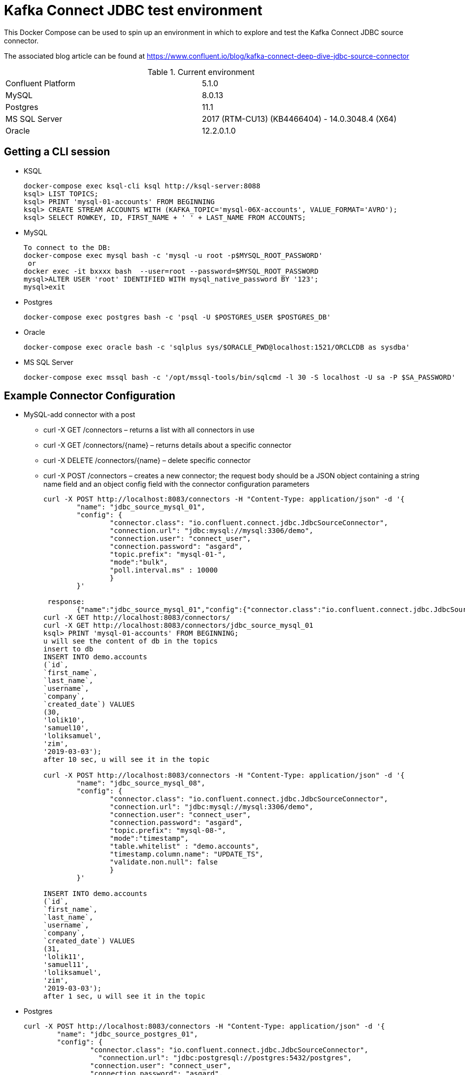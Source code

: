 = Kafka Connect JDBC test environment

This Docker Compose can be used to spin up an environment in which to explore and test the Kafka Connect JDBC source connector. 

The associated blog article can be found at https://www.confluent.io/blog/kafka-connect-deep-dive-jdbc-source-connector

.Current environment

|=====================================================================
|Confluent Platform | 5.1.0
|MySQL              | 8.0.13
|Postgres           | 11.1
|MS SQL Server      | 2017 (RTM-CU13) (KB4466404) - 14.0.3048.4 (X64)
|Oracle             | 12.2.0.1.0
|=====================================================================

== Getting a CLI session

* KSQL
+
[source,bash]
----
docker-compose exec ksql-cli ksql http://ksql-server:8088
ksql> LIST TOPICS;
ksql> PRINT 'mysql-01-accounts' FROM BEGINNING
ksql> CREATE STREAM ACCOUNTS WITH (KAFKA_TOPIC='mysql-06X-accounts', VALUE_FORMAT='AVRO');
ksql> SELECT ROWKEY, ID, FIRST_NAME + ' ' + LAST_NAME FROM ACCOUNTS;
----

* MySQL
+
[source,bash]
----
To connect to the DB:
docker-compose exec mysql bash -c 'mysql -u root -p$MYSQL_ROOT_PASSWORD'
 or
docker exec -it bxxxx bash  --user=root --password=$MYSQL_ROOT_PASSWORD
mysql>ALTER USER 'root' IDENTIFIED WITH mysql_native_password BY '123';
mysql>exit
----

* Postgres
+
[source,bash]
----
docker-compose exec postgres bash -c 'psql -U $POSTGRES_USER $POSTGRES_DB'
----

* Oracle
+
[source,bash]
----
docker-compose exec oracle bash -c 'sqlplus sys/$ORACLE_PWD@localhost:1521/ORCLCDB as sysdba'
----

* MS SQL Server
+
[source,bash]
----
docker-compose exec mssql bash -c '/opt/mssql-tools/bin/sqlcmd -l 30 -S localhost -U sa -P $SA_PASSWORD'
----


== Example Connector Configuration

* MySQL-add connector with a post
** curl -X GET /connectors – returns a list with all connectors in use
** curl -X GET /connectors/{name} – returns details about a specific connector
** curl -X DELETE /connectors/{name} – delete  specific connector
** curl -X POST /connectors – creates a new connector; the request body should be a JSON object containing a string name field and an object config field with the connector configuration parameters
+
[source,bash]
----
curl -X POST http://localhost:8083/connectors -H "Content-Type: application/json" -d '{
        "name": "jdbc_source_mysql_01",
        "config": {
                "connector.class": "io.confluent.connect.jdbc.JdbcSourceConnector",
                "connection.url": "jdbc:mysql://mysql:3306/demo",
                "connection.user": "connect_user",
                "connection.password": "asgard",
                "topic.prefix": "mysql-01-",
                "mode":"bulk",
                "poll.interval.ms" : 10000
                }
        }'

 response:
        {"name":"jdbc_source_mysql_01","config":{"connector.class":"io.confluent.connect.jdbc.JdbcSourceConnector","connection.url":"jdbc:mysql://mysql:3306/demo","connection.user":"connect_user","connection.password":"asgard","topic.prefix":"mysql-01-","mode":"bulk","poll.interval.ms":"10000","name":"jdbc_source_mysql_01"},"tasks":[],"type":null}
curl -X GET http://localhost:8083/connectors/
curl -X GET http://localhost:8083/connectors/jdbc_source_mysql_01
ksql> PRINT 'mysql-01-accounts' FROM BEGINNING;
u will see the content of db in the topics
insert to db
INSERT INTO demo.accounts
(`id`,
`first_name`,
`last_name`,
`username`,
`company`,
`created_date`) VALUES
(30,
'lolik10',
'samuel10',
'loliksamuel',
'zim',
'2019-03-03');
after 10 sec, u will see it in the topic

curl -X POST http://localhost:8083/connectors -H "Content-Type: application/json" -d '{
        "name": "jdbc_source_mysql_08",
        "config": {
                "connector.class": "io.confluent.connect.jdbc.JdbcSourceConnector",
                "connection.url": "jdbc:mysql://mysql:3306/demo",
                "connection.user": "connect_user",
                "connection.password": "asgard",
                "topic.prefix": "mysql-08-",
                "mode":"timestamp",
                "table.whitelist" : "demo.accounts",
                "timestamp.column.name": "UPDATE_TS",
                "validate.non.null": false
                }
        }'
        
INSERT INTO demo.accounts
(`id`,
`first_name`,
`last_name`,
`username`,
`company`,
`created_date`) VALUES
(31,
'lolik11',
'samuel11',
'loliksamuel',
'zim',
'2019-03-03');
after 1 sec, u will see it in the topic        
----

* Postgres
+
[source,bash]
----
curl -X POST http://localhost:8083/connectors -H "Content-Type: application/json" -d '{
        "name": "jdbc_source_postgres_01",
        "config": {
                "connector.class": "io.confluent.connect.jdbc.JdbcSourceConnector",
                  "connection.url": "jdbc:postgresql://postgres:5432/postgres",
                "connection.user": "connect_user",
                "connection.password": "asgard",
                "topic.prefix": "postgres-01-",
                "mode":"bulk",
                "poll.interval.ms" : 3600000
                }
        }'
----

* Oracle
+
[source,bash]
----
curl -X POST http://localhost:8083/connectors -H "Content-Type: application/json" -d '{
                "name": "jdbc_source_oracle_01",
                "config": {
                        "connector.class": "io.confluent.connect.jdbc.JdbcSourceConnector",
                        "connection.url": "jdbc:oracle:thin:@oracle:1521/ORCLPDB1",
                        "connection.user": "connect_user",
                        "connection.password": "asgard",
                        "topic.prefix": "oracle-01-",
                        "table.whitelist" : "NUM_TEST",
                        "mode":"bulk",
                        "poll.interval.ms" : 3600000
                        }
                }'
----

* MS SQL Server
+
[source,bash]
----
curl -X POST http://localhost:8083/connectors -H "Content-Type: application/json" -d '{
                "name": "jdbc_source_mssql_01",
                "config": {
                        "connector.class": "io.confluent.connect.jdbc.JdbcSourceConnector",
                        "connection.url": "jdbc:sqlserver://mssql:1433;databaseName=demo",
                        "connection.user": "connect_user",
                        "connection.password": "Asgard123",
                        "topic.prefix": "mssql-01-",
                        "table.whitelist" : "demo..num_test",
                        "mode":"bulk",
                        "poll.interval.ms" : 3600000
                        }
                }'
----

